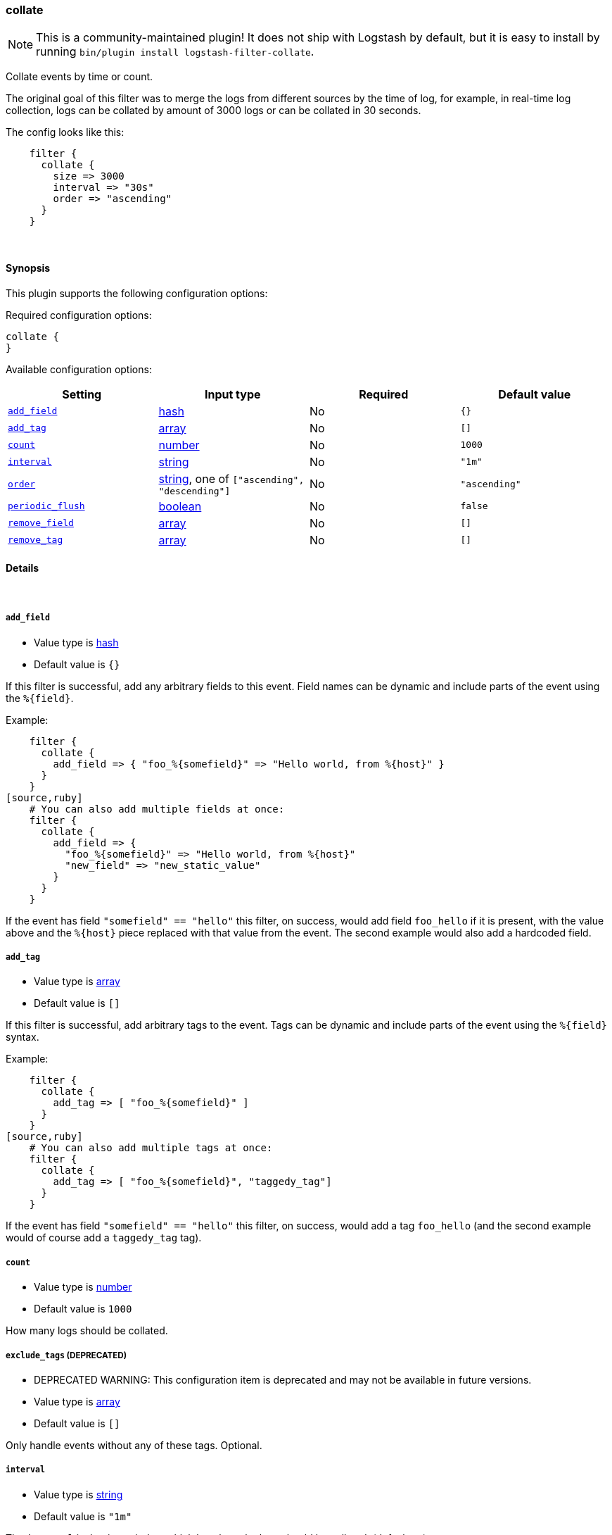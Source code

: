[[plugins-filters-collate]]
=== collate


NOTE: This is a community-maintained plugin! It does not ship with Logstash by default, but it is easy to install by running `bin/plugin install logstash-filter-collate`.


Collate events by time or count.

The original goal of this filter was to merge the logs from different sources
by the time of log, for example, in real-time log collection, logs can be
collated by amount of 3000 logs or can be collated in 30 seconds.

The config looks like this:
[source,ruby]
    filter {
      collate {
        size => 3000
        interval => "30s"
        order => "ascending"
      }
    }

&nbsp;

==== Synopsis

This plugin supports the following configuration options:


Required configuration options:

[source,json]
--------------------------
collate {
}
--------------------------



Available configuration options:

[cols="<,<,<,<m",options="header",]
|=======================================================================
|Setting |Input type|Required|Default value
| <<plugins-filters-collate-add_field>> |<<hash,hash>>|No|`{}`
| <<plugins-filters-collate-add_tag>> |<<array,array>>|No|`[]`
| <<plugins-filters-collate-count>> |<<number,number>>|No|`1000`
| <<plugins-filters-collate-interval>> |<<string,string>>|No|`"1m"`
| <<plugins-filters-collate-order>> |<<string,string>>, one of `["ascending", "descending"]`|No|`"ascending"`
| <<plugins-filters-collate-periodic_flush>> |<<boolean,boolean>>|No|`false`
| <<plugins-filters-collate-remove_field>> |<<array,array>>|No|`[]`
| <<plugins-filters-collate-remove_tag>> |<<array,array>>|No|`[]`
|=======================================================================



==== Details

&nbsp;

[[plugins-filters-collate-add_field]]
===== `add_field` 

  * Value type is <<hash,hash>>
  * Default value is `{}`

If this filter is successful, add any arbitrary fields to this event.
Field names can be dynamic and include parts of the event using the `%{field}`.

Example:
[source,ruby]
    filter {
      collate {
        add_field => { "foo_%{somefield}" => "Hello world, from %{host}" }
      }
    }
[source,ruby]
    # You can also add multiple fields at once:
    filter {
      collate {
        add_field => {
          "foo_%{somefield}" => "Hello world, from %{host}"
          "new_field" => "new_static_value"
        }
      }
    }

If the event has field `"somefield" == "hello"` this filter, on success,
would add field `foo_hello` if it is present, with the
value above and the `%{host}` piece replaced with that value from the
event. The second example would also add a hardcoded field.

[[plugins-filters-collate-add_tag]]
===== `add_tag` 

  * Value type is <<array,array>>
  * Default value is `[]`

If this filter is successful, add arbitrary tags to the event.
Tags can be dynamic and include parts of the event using the `%{field}`
syntax.

Example:
[source,ruby]
    filter {
      collate {
        add_tag => [ "foo_%{somefield}" ]
      }
    }
[source,ruby]
    # You can also add multiple tags at once:
    filter {
      collate {
        add_tag => [ "foo_%{somefield}", "taggedy_tag"]
      }
    }

If the event has field `"somefield" == "hello"` this filter, on success,
would add a tag `foo_hello` (and the second example would of course add a `taggedy_tag` tag).

[[plugins-filters-collate-count]]
===== `count` 

  * Value type is <<number,number>>
  * Default value is `1000`

How many logs should be collated.

[[plugins-filters-collate-exclude_tags]]
===== `exclude_tags`  (DEPRECATED)

  * DEPRECATED WARNING: This configuration item is deprecated and may not be available in future versions.
  * Value type is <<array,array>>
  * Default value is `[]`

Only handle events without any of these tags.
Optional.

[[plugins-filters-collate-interval]]
===== `interval` 

  * Value type is <<string,string>>
  * Default value is `"1m"`

The `interval` is the time window which how long the logs should be collated. (default `1m`)

[[plugins-filters-collate-order]]
===== `order` 

  * Value can be any of: `ascending`, `descending`
  * Default value is `"ascending"`

The `order` collated events should appear in.

[[plugins-filters-collate-periodic_flush]]
===== `periodic_flush` 

  * Value type is <<boolean,boolean>>
  * Default value is `false`

Call the filter flush method at regular interval.
Optional.

[[plugins-filters-collate-remove_field]]
===== `remove_field` 

  * Value type is <<array,array>>
  * Default value is `[]`

If this filter is successful, remove arbitrary fields from this event.
Fields names can be dynamic and include parts of the event using the %{field}
Example:
[source,ruby]
    filter {
      collate {
        remove_field => [ "foo_%{somefield}" ]
      }
    }
[source,ruby]
    # You can also remove multiple fields at once:
    filter {
      collate {
        remove_field => [ "foo_%{somefield}", "my_extraneous_field" ]
      }
    }

If the event has field `"somefield" == "hello"` this filter, on success,
would remove the field with name `foo_hello` if it is present. The second
example would remove an additional, non-dynamic field.

[[plugins-filters-collate-remove_tag]]
===== `remove_tag` 

  * Value type is <<array,array>>
  * Default value is `[]`

If this filter is successful, remove arbitrary tags from the event.
Tags can be dynamic and include parts of the event using the `%{field}`
syntax.

Example:
[source,ruby]
    filter {
      collate {
        remove_tag => [ "foo_%{somefield}" ]
      }
    }
[source,ruby]
    # You can also remove multiple tags at once:
    filter {
      collate {
        remove_tag => [ "foo_%{somefield}", "sad_unwanted_tag"]
      }
    }

If the event has field `"somefield" == "hello"` this filter, on success,
would remove the tag `foo_hello` if it is present. The second example
would remove a sad, unwanted tag as well.

[[plugins-filters-collate-tags]]
===== `tags`  (DEPRECATED)

  * DEPRECATED WARNING: This configuration item is deprecated and may not be available in future versions.
  * Value type is <<array,array>>
  * Default value is `[]`

Only handle events with all of these tags.
Optional.

[[plugins-filters-collate-type]]
===== `type`  (DEPRECATED)

  * DEPRECATED WARNING: This configuration item is deprecated and may not be available in future versions.
  * Value type is <<string,string>>
  * Default value is `""`

Note that all of the specified routing options (`type`,`tags`,`exclude_tags`,`include_fields`,
`exclude_fields`) must be met in order for the event to be handled by the filter.
The type to act on. If a type is given, then this filter will only
act on messages with the same type. See any input plugin's `type`
attribute for more.
Optional.


